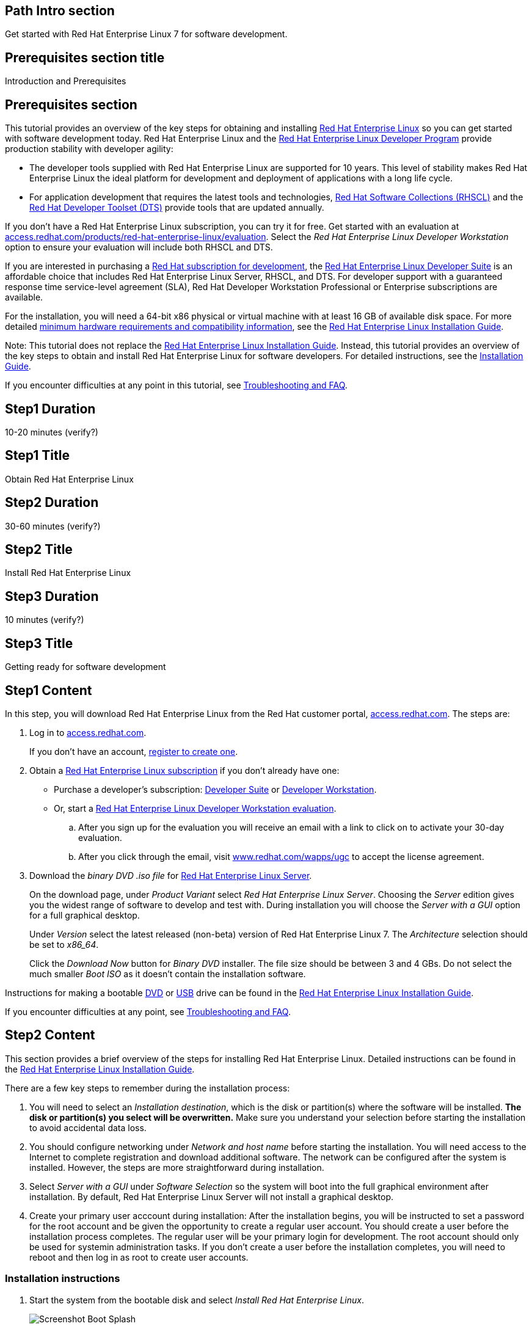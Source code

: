 :awestruct-layout: product-get-started
:awestruct-interpolate: true

## Path Intro section
Get started with Red Hat Enterprise Linux 7 for software development.

## Prerequisites section title
Introduction and Prerequisites

## Prerequisites section
This tutorial provides an overview of the key steps for obtaining and installing link:http://www.redhat.com/en/technologies/linux-platforms/enterprise-linux[Red Hat Enterprise Linux] so you can get started with software development today. Red Hat Enterprise Linux and the link:https://access.redhat.com/products/Red_Hat_Enterprise_Linux/Developer[Red Hat Enterprise Linux Developer Program] provide production stability with developer agility:

* The developer tools supplied with Red Hat Enterprise Linux are supported for 10 years. This level of stability makes Red Hat Enterprise Linux the ideal platform for development and deployment of applications with a long life cycle.
* For application development that requires the latest tools and technologies, link:https://access.redhat.com/products/Red_Hat_Enterprise_Linux/Developer/#dev-page=5[Red Hat Software Collections (RHSCL)] and the link:https://access.redhat.com/products/Red_Hat_Enterprise_Linux/Developer/#dev-page=6[Red Hat Developer Toolset (DTS)] provide tools that are updated annually. 

If you don’t have a Red Hat Enterprise Linux subscription, you can try it for free. Get started with an evaluation at link:https://access.redhat.com/products/red-hat-enterprise-linux/evaluation[access.redhat.com/products/red-hat-enterprise-linux/evaluation]. Select the _Red Hat Enterprise Linux Developer Workstation_ option to ensure your evaluation will include both RHSCL and DTS.

If you are interested in purchasing a link:https://access.redhat.com/products/Red_Hat_Enterprise_Linux/Developer#dev-page=1[Red Hat subscription for development], the link:https://access.redhat.com/products/Red_Hat_Enterprise_Linux/Developer/#dev-page=1[Red Hat Enterprise Linux Developer Suite] is an affordable choice that includes Red Hat Enterprise Linux Server, RHSCL, and DTS. For developer support with a guaranteed response time service-level agreement (SLA), Red Hat Developer Workstation Professional or Enterprise subscriptions are available.

For the installation, you will need a 64-bit x86 physical or virtual machine with at least 16 GB of available disk space. For more detailed link:https://access.redhat.com/documentation/en-US/Red_Hat_Enterprise_Linux/7/html/Installation_Guide/chap-installation-planning-x86.html[minimum hardware requirements and compatibility information], see the link:https://access.redhat.com/documentation/en-US/Red_Hat_Enterprise_Linux/7/html/Installation_Guide/[Red Hat Enterprise Linux Installation Guide].

Note: This tutorial does not replace the link:https://access.redhat.com/documentation/en-US/Red_Hat_Enterprise_Linux/7/html/Installation_Guide/[Red Hat Enterprise Linux Installation Guide]. Instead, this tutorial provides an overview of the key steps to obtain and install Red Hat Enterprise Linux for software developers. For detailed instructions, see the link:https://access.redhat.com/documentation/en-US/Red_Hat_Enterprise_Linux/7/html/Installation_Guide/[Installation Guide].

If you encounter difficulties at any point in this tutorial, see <<troubleshooting,Troubleshooting and FAQ>>.

## Step1 Duration
10-20 minutes (verify?)

## Step1 Title
Obtain Red Hat Enterprise Linux

## Step2 Duration
30-60 minutes (verify?)

## Step2 Title
Install Red Hat Enterprise Linux

## Step3 Duration
10 minutes (verify?)

## Step3 Title
Getting ready for software development

## Step1 Content

In this step, you will download Red Hat Enterprise Linux from the Red Hat customer portal, link:https://access.redhat.com/[access.redhat.com]. The steps are:

. Log in to link:https://access.redhat.com/[access.redhat.com].
+
If you don't have an account, link:https://www.redhat.com/wapps/ugc/register.html[register to create one].
. Obtain a link:https://access.redhat.com/products/Red_Hat_Enterprise_Linux/Developer/#dev-page=1[Red Hat Enterprise Linux subscription] if you don't already have one:
+
* Purchase a developer's subscription: https://www.redhat.com/apps/store/developers/rhel_developer_suite.html[Developer Suite] or https://www.redhat.com/apps/store/developers/rhel_developer_workstation_professional.html[Developer Workstation].
+
* Or, start a link:https://access.redhat.com/products/red-hat-enterprise-linux/evaluation[Red Hat Enterprise Linux Developer Workstation evaluation].

.. After you sign up for the evaluation you will receive an email with a link to click on to activate your 30-day evaluation.
.. After you click through the email, visit link:https://www.redhat.com/wapps/ugc[www.redhat.com/wapps/ugc] to accept the license agreement.

. Download the _binary DVD .iso file_ for link:https://access.redhat.com/downloads/content/69/ver=/rhel---7/x86_64/product-downloads[Red Hat Enterprise Linux Server].
+
On the download page, under _Product Variant_ select _Red Hat Enterprise Linux Server_. Choosing the _Server_ edition gives you the widest range of software to develop and test with. During installation you will choose the _Server with a GUI_ option for a full graphical desktop.
+
Under _Version_ select the latest released (non-beta) version of Red Hat Enterprise Linux 7. The _Architecture_ selection should be set to _x86_64_.
+
Click the _Download Now_ button for _Binary DVD_ installer. The file size should be between 3 and 4 GBs. Do not select the much smaller _Boot ISO_ as it doesn't contain the installation software.

Instructions for making a bootable https://access.redhat.com/documentation/en-US/Red_Hat_Enterprise_Linux/7/html/Installation_Guide/chap-making-media.html#sect-making-cd-dvd-media[DVD] or https://access.redhat.com/documentation/en-US/Red_Hat_Enterprise_Linux/7/html/Installation_Guide/sect-making-usb-media.html[USB] drive can be found in the link:https://access.redhat.com/documentation/en-US/Red_Hat_Enterprise_Linux/7/html/Installation_Guide/chap-making-media.html[Red Hat Enterprise Linux Installation Guide].

If you encounter difficulties at any point, see <<troubleshooting,Troubleshooting and FAQ>>.

## Step2 Content
This section provides a brief overview of the steps for installing Red Hat Enterprise Linux. Detailed instructions can be found in the link:https://access.redhat.com/documentation/en-US/Red_Hat_Enterprise_Linux/7/html/Installation_Guide/[Red Hat Enterprise Linux Installation Guide].

There are a few key steps to remember during the installation process:

. You will need to select an _Installation destination_, which is the disk or partition(s) where the software will be installed. *The disk or partition(s) you select will be overwritten.* Make sure you understand your selection before starting the installation to avoid accidental data loss.
. You should configure networking under _Network and host name_ before starting the installation. You will need access to the Internet to complete registration and download additional software. The network can be configured after the system is installed. However, the steps are more straightforward during installation.
. Select _Server with a GUI_ under _Software Selection_ so the system will boot into the full graphical environment after installation. By default, Red Hat Enterprise Linux Server will not install a graphical desktop.
. Create your primary user acccount during installation: After the installation begins, you will be instructed to set a password for the root account and be given the opportunity to create a regular user account. You should create a user before the installation process completes. The regular user will be your primary login for development. The root account should only be used for systemin administration tasks. If you don't create a user before the installation completes, you will need to reboot and then log in as root to create user accounts.

### Installation instructions

. Start the system from the bootable disk and select _Install Red Hat Enterprise Linux_.
+
// image:#{cdn(site.base_url + '/images/products/xxx/rhel7-install/rhel_7_1_a_0.png')}[Screenshot Boot Splash]
image::images/rhel7-install/rhel_7_1_a_0.png[Screenshot Boot Splash]
+
. Select your preferred language and keyboard layout to use during installation.
. Under _Localization_ set the date and time, and your perferred languague and keyboard layout for the installed system. Note: The _Done_ button to return to the _Installation summary_ screen is located in the upper left corner of the screen.
+
// image:#{cdn(site.base_url + '/images/products/xxx/rhel7-install/image-3-install-options-first.png')}[Screenshot Installation Options]
image::images/rhel7-install/image-3-install-options-first.png[Screenshot Installation Options]
+
. Perform the follow steps to make your softare selection:
.. Click _Software selection_.
.. On the next screen, under _Software selection_, in the _Base environment_ list on the left, select _Server with GUI_.
.. In the list _Add-ons for selected environment_ on the right, select _Development tools_.
.. Click the _Done_ button. Note: After returning to the _Installation summary_ screen it will take several seconds to validate your choices.
+
// image:#{cdn(site.base_url + '/images/products/xxx/rhel7-install/image-4-software-selection.png')}[Screenshot Software Selection]
image::images/rhel7-install/image-4-software-selection.png[Screenshot Software Selection]
+
. Click _Installation destination_ to specify which disk or partition(s) to install the software on. Note: It is important that you understand the choices that you are making in this section to avoid accidental data loss. It is strongly recommended that you read the link:https://access.redhat.com/documentation/en-US/Red_Hat_Enterprise_Linux/7/html/Installation_Guide/sect-disk-partitioning-setup-x86.html[Installation Destination] section of the the link:https://access.redhat.com/documentation/en-US/Red_Hat_Enterprise_Linux/7/html/Installation_Guide/[Red Hat Enterprise Linux Installation Guide]. The installation destination should be at least 16 GB or larger to accommodate the OS, graphical desktop, and development tools.
+
. Click _Network & host name_ to configure the network. If the system has more than one network adapter, select it from the list on the left. Then click the _On/Off_ button on the right to enable the network adapter. Click _Configure_ to review and/or change the default settings for the network adapter. Optionally, set a _Host name_ for the system. Before leaving this screen, make sure there is at least one network adapter enabled with the switch in the _On_ position. A network connection will be required to register the system and download system.
+
// image:#{cdn(site.base_url + '/images/products/xxx/rhel7-install/image-6-network.png')}[Screenshot Network Configuration]
image:images/rhel7-install/image-6-network.png[Screenshot Network Configuration]
+
. Click the _Begin installation_ button when you are ready to start the actual installation.
. On the next screen, while the installation is running, click _User creation_ to create the user ID you will use to log in for normal work.
+
// image:#{cdn(site.base_url + '/images/products/xxx/rhel7-install/rhel_7_1_c.png')}[Screenshot User Creation]
image:images/rhel7-install/rhel_7_1_c.png[Screenshot User Creation]
+
. Click _Root password_ to set the password for the root user. Note: If you choose a password that the system consider to be weak, you will need to click _Done_ twice.
. After the installation process completes, click the _Reboot_ button.
+
// image:#{cdn(site.base_url + '/images/products/xxx/rhel7-install/rhel_7_1_d.png')}[Screenshot Installation Complete]
image:images/rhel7-install/rhel_7_1_d.png[Screenshot Installation Complete]


If you need help, see <<troubleshooting,Troubleshooting and FAQ>>.


## Step3 Content

This section provides an overview of post-installation steps that prepare your system for software development.

. After the system reboots, accept the license agreement.
+
// image:#{cdn(site.base_url + '/images/products/xxx/rhel7-install/image-10-first-boot-license.png')}[Screenshot Installation Complete]
image:images/rhel7-install/image-10-first-boot-license.png[Screenshot Installation Complete]
+
. Click _Finish configuration_.
. On the _Subscription Management Registration_ screen;
.. if you need to configure an HTTP proxy server, click _Configure Proxy_
.. Click _Done_ to move the next screen.
// image:#{cdn(site.base_url + '/images/products/xxx/rhel7-install/image-11-a-registration-next.png')}[Screenshot Installation Complete]
image:images/rhel7-install/image-11-a-registration-next.png[Screenshot Installation Complete]
. Register your system with Red Hat. Use the same username and password that you created for the Red Hat Customer Portal. 
+
Note: For this step to succeed, you must have configured a network connection during boot.
+
If you are using an evaluation, you must first agree to the terms and conditions at link:https://www.redhat.com/wapps/ugc/[www.redhat.com/wapps/ugc/].
+
*NOTE TO REVIEWERS: There may be a bug here, or a recent problem with the customer portal. I can't register the system with an eval, due to the agreement. I've tried visiting that link from another system, that still won't get me past the first-boot registration page.  There may be a bug that prevents registration at first boot. Lately I'm getting a Java error returned which I think is from the portal.*
+
. Log in to the system with the username and password you created during installation.
+
If you didn't create a regular user, you will need to log in as root and create a user. See <<troubleshooting,Troubleshooting and FAQ>>.
+
If you get a text-based login screen instead of a graphical one, see <<troubleshooting,Troubleshooting and FAQ>>.
+
. Select your preferred language.


### Install the latest updates

In this step, you will download and install the latest updates for your system from Red Hat. In the process, you will verify that your system has a current Red Hat subscription and is able to receive updates.

First, start a _Terminal_ window from the _Application_ menu.  Then, after using `su` to change to the root user ID, use `subscription-manager` to verify that you have access to Red Hat software repositories. 

[.code-block]
```
$ su -
# subscription-manager repos --list-enabled
```

If you don’t see any enabled repositories, your system might not be registered with Red Hat or might not have a valid subscription. See <<troubleshooting,Troubleshooting and FAQ>> for more information.

Now download and install any available updates by running `yum update`.  If updates are available, `yum` will list them and ask if it is OK to proceed.

`# yum update`

### Enable additional software repositories

In this step you will configure your system to obtain software from the RHSCL software repository. The RHSCL repository includes the both the RHSCL software collections as well as DTS (the Red Hat Developer Toolset). RHSCL includes the latest stable versions of dynamic languages, open source databases, and web development tools that can be deployed alongside those included in Red Hat Enterprise Linux. DTS provides the latest, stable, open source C and {cpp} compilers and complementary development tools, including Eclipse.  

Instructions are provided for both the command line (CLI) and graphical user interface (GUI).

#### Using the Red Hat Subscription Manager GUI

Red Hat Subscription Manager can be started from the _System Tools_ group of the _Applications_ menu. Alternatively, you can start it from the command prompt by typing `subscription-manager-gui`. +

. On the Subscription Manager _System_ menu, select _Repositories_.
. In the list of repositories, check the _Enabled_ column for _rhel-server-rhscl-7-rpms_ and _rhel-7-server-optional-rpms_. Note: After clicking, it might take several seconds for the check mark to appear in the _Enabled_ column. +
 
If you don’t see any RHSCL repositories in the list, your subscription might not include it.
[.content-img]
image:#{cdn(site.base_url + '/images/products/softwarecollections/softwarecollections_install_1.png')}[Manage Repositories]

See <<troubleshooting,Troubleshooting and FAQ>> for more information. +


#### Using subscription-manager from the command line

You can add or remove software repositories from the command line using the `subscription-manager` tool as the root user. Use the `--list` option to view the available software repositories and verify that you have access to RHSCL, which includes DTS:

[.code-block]
```
$ su -
# subscription-manager repos --list | egrep rhscl
```

If you don’t see any RHSCL repositories in the list, your subscription might not include it. See <<troubleshooting,Troubleshooting and FAQ>> for more information.

[.code-block]
```
# subscription-manager repos --enable rhel-server-rhscl-7-rpms
# subscription-manager repos --enable rhel-7-server-optional-rpms
```


### Where to go next?

*Developing with Red Hat Enterprise Linux* +
link:https://access.redhat.com/documentation/en-US/Red_Hat_Enterprise_Linux/7/html/Developer_Guide/index.html[Red Hat Enterprise Linux 7 Developer Guide] -- The developer guide for Red Hat Enterprise Linux 7 provides an introduction to application development tools and using source code management tools, such as Git, in Red Hat Enterprise Linux 7.

*Learn about Red Hat Software Collections*

link:https://access.redhat.com/products/Red_Hat_Enterprise_Linux/Developer/#dev-page=5[Red Hat Software Collections] deliver the latest stable versions of dynamic languages, open source databases, and web development tools that can be deployed alongside those included in Red Hat Enterprise Linux. Red Hat Software Collections is available with select Red Hat Enterprise Linux subscriptions and has a three-year life cycle to allow rapid innovation without sacrificing stability.

*Learn about the Red Hat Developer Toolset*

Red Hat Developer Toolset provides the latest, stable, open source C and {cpp} compilers and complementary development tools including Eclipse. DTS enables developers to compile applications once and deploy across multiple versions of Red Hat Enterprise Linux.

*FIXME, TODO ADD LINKS to the RHEL 7 native language, DTS, and SCL Getting Started Guides*


## More Resources

### Become a Red Hat developer: developers.redhat.com

Red Hat delivers the resources and ecosystem of experts to help you be more productive and build great solutions.  Register for free at link:http://developers.redhat.com/[developers.redhat.com].

*Follow the Red Hat Developer Blog* +
link:http://developerblog.redhat.com/[]



## Faq section title
[[troubleshooting]]Troubleshooting and FAQ

## Faq section
. My system is unable to download updates from Red Hat.
+
Your system must be registered with Red Hat using `subscription-manager register`. You need to have a current Red Hat subscription or an evaluation.

. I don't have a current Red Hat subscription, can I get an evaluation?
+
If you don’t have a Red Hat Enterprise Linux subscription, you can try it for free. Get started with an evaluation at link:https://access.redhat.com/products/red-hat-enterprise-linux/evaluation[access.redhat.com/products/red-hat-enterprise-linux/evaluation]. Developers should select the Red Hat Enterprise Linux Developer Workstation option to ensure your evaluation includes additional tools from the Red Hat Developer Toolset and Red Hat Software Collections.
. The RHSCL repository is not available or is not found on my system.
+
The name of the repository depends on whether you have a server, workstation, or desktop version of Red Hat Enterprise Linux installed.
+
Some Red Hat Enterprise Linux subscriptions do not include access to RHSCL. See link:https://access.redhat.com/solutions/472793[How to use Red Hat Software Collections (RHSCL) or Red Hat Developer Toolset (DTS)].
. How do I get newer versions of languages like Perl, PHP, Python, and Ruby in Red Hat Enterprise Linux?
+
How can I get Python 3 on Red Hat Enterprise Linux
+
link:https://access.redhat.com/products/Red_Hat_Enterprise_Linux/Developer/#dev-page=5[Red Hat Software Collections] delivers the latest, stable versions of dynamic languages, open source databases, and web development tools that can be deployed alongside those included in Red Hat Enterprise Linux. Red Hat Software Collections is available with select Red Hat Enterprise Linux subscriptions and has a three-year life cycle to allow rapid innovation without sacrificing stability.
. How can I get Eclipse installed on Red Hat Enterprise Linux?
+
How can I get a newer C/C++ compiler for Red Hat Enterprise Linux 7?
+
Where can I get an IDE for C/C++ development on Red Hat Enterprise Linux 7?
+
Red Hat Developer Toolset provides the latest, stable, open source C and {cpp} compilers and complementary development tools including Eclipse. DTS enables developers to compile applications once and deploy across multiple versions of Red Hat Enterprise Linux. The Red Hat Developer Toolset uses Red Hat Software Collections to install a parallel set of packages in `/opt/rh` where they will not override the system packages that come with Red Hat Enterprise Linux. Red Hat Software Collections is available with select Red Hat Enterprise Linux subscriptions and has a three-year life cycle to allow rapid innovation without sacrificing stability.
+
See [*FIXME -- Get started developing with C++ and Eclipse from the Red Hat Developer Toolset.  -- ADD LINK TO GET STARTED SITE*]

. I've got a text-based login screen, how do I get a graphical one?
+
During installation of Red Hat Enterprise Linux Server, selecting the _Server with a GUI_ software option will install a full graphical desktop and configure it to start at boot time. You can install the graphical desktop with `yum install` after registering your system with Red Hat. Log in to the system as the `root` user, then use the following commands:
+
[.code-block]
```
# yum groupinstall 'Server with GUI'
# yum install @gnome-desktop @x11 @internet-browser
```
When complete, type `systemctl reboot` to reboot your system.  When the system restarts, you should see a graphical login screen. [*FIXME* Note: I didn't give this much testing]

. How do I install the C/{cpp} compiler?
+
During installation, selecting the _Development tools_ software option installs the C/{cpp} compiler GCC/pass:[G++] and other related development tools. You can install these tools with `yum install` after registering your system with Red Hat. Log in to the system as the `root` user then use the following command:
+
[.code-block]
```
# yum install @development
```
. I didn't configure a network connection during installation, how do I this on a running system?
+
Registration fails with the message that _subscription.rhn.redhat.com is unreachable_, how do I resolve this?
+
If you did not configure a network connection during installation or the configuration was unsuccesfull, see the link:https://access.redhat.com/documentation/en-US/Red_Hat_Enterprise_Linux/7/html/Networking_Guide/index.html[Red Hat Enterprise Linux Networking Guide] for information on configuring networking using either graphical or command-line tools.

. How do I register my system after installation?
+
Use Red Hat Subscription Manager, which can be started from the system menu as a graphical tool, or from the command line using the following command:
+
`# subscription-manager register --auto-attach`
+
For more information see link:https://access.redhat.com/solutions/253273[How to register and subscribe a system to the Red Hat Customer Portal using Red Hat Subscription Manager].



